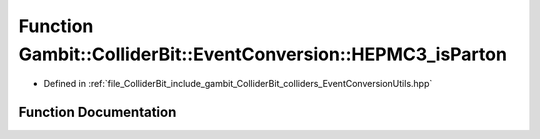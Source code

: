 .. _exhale_function_EventConversionUtils_8hpp_1ad995f0e518b3203f1c8e10f52a0c68c2:

Function Gambit::ColliderBit::EventConversion::HEPMC3_isParton
==============================================================

- Defined in :ref:`file_ColliderBit_include_gambit_ColliderBit_colliders_EventConversionUtils.hpp`


Function Documentation
----------------------


.. doxygenfunction:: Gambit::ColliderBit::EventConversion::HEPMC3_isParton(int)
   :project: GAMBIT